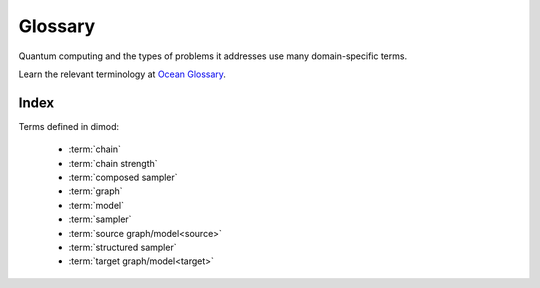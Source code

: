 ========
Glossary
========

Quantum computing and the types of problems it addresses use many domain-specific
terms.

Learn the relevant terminology at
`Ocean Glossary <http://dw-docs.readthedocs.io/en/latest/glossary.html>`_\ .

Index
=====

Terms defined in dimod:

    * :term:`chain`
    * :term:`chain strength`
    * :term:`composed sampler`
    * :term:`graph`
    * :term:`model`
    * :term:`sampler`
    * :term:`source graph/model<source>`
    * :term:`structured sampler`
    * :term:`target graph/model<target>`
